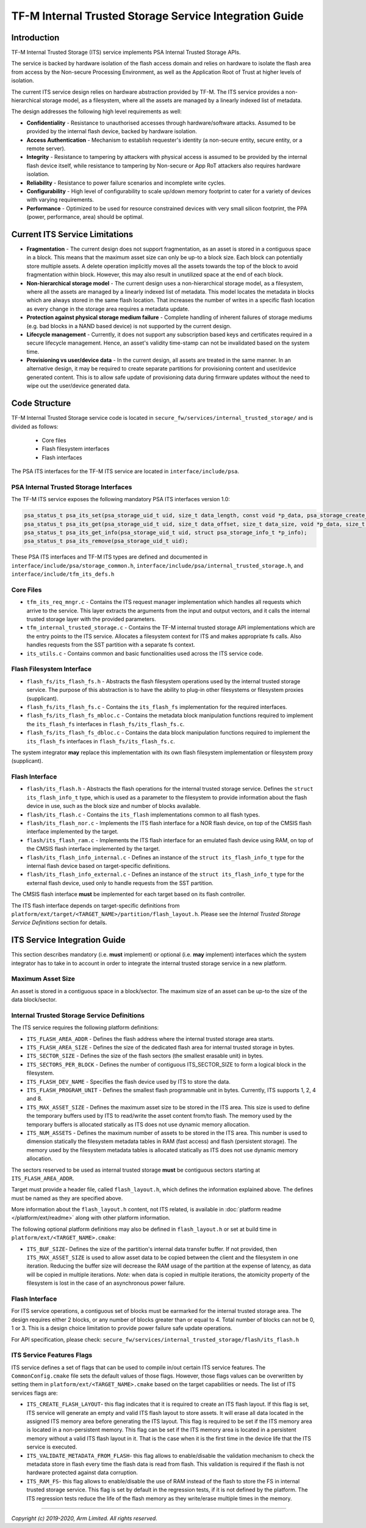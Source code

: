 #######################################################
TF-M Internal Trusted Storage Service Integration Guide
#######################################################

************
Introduction
************
TF-M Internal Trusted Storage (ITS) service implements PSA Internal Trusted
Storage APIs.

The service is backed by hardware isolation of the flash access domain and
relies on hardware to isolate the flash area from access by the Non-secure
Processing Environment, as well as the Application Root of Trust at higher
levels of isolation.

The current ITS service design relies on hardware abstraction provided by TF-M.
The ITS service provides a non-hierarchical storage model, as a filesystem,
where all the assets are managed by a linearly indexed list of metadata.

The design addresses the following high level requirements as well:

- **Confidentiality** - Resistance to unauthorised accesses through
  hardware/software attacks. Assumed to be provided by the internal flash
  device, backed by hardware isolation.

- **Access Authentication** - Mechanism to establish requester's identity (a
  non-secure entity, secure entity, or a remote server).

- **Integrity** - Resistance to tampering by attackers with physical access is
  assumed to be provided by the internal flash device itself, while resistance
  to tampering by Non-secure or App RoT attackers also requires hardware
  isolation.

- **Reliability** - Resistance to power failure scenarios and incomplete write
  cycles.

- **Configurability** - High level of configurability to scale up/down memory
  footprint to cater for a variety of devices with varying requirements.

- **Performance** - Optimized to be used for resource constrained devices with
  very small silicon footprint, the PPA (power, performance, area) should be
  optimal.

*******************************
Current ITS Service Limitations
*******************************
- **Fragmentation** - The current design does not support fragmentation, as an
  asset is stored in a contiguous space in a block. This means that the maximum
  asset size can only be up-to a block size. Each block can potentially store
  multiple assets.
  A delete operation implicitly moves all the assets towards the top of the
  block to avoid fragmentation within block. However, this may also result in
  unutilized space at the end of each block.

- **Non-hierarchical storage model** - The current design uses a
  non-hierarchical storage model, as a filesystem, where all the assets are
  managed by a linearly indexed list of metadata. This model locates the
  metadata in blocks which are always stored in the same flash location. That
  increases the number of writes in a specific flash location as every change in
  the storage area requires a metadata update.

- **Protection against physical storage medium failure** - Complete handling of
  inherent failures of storage mediums (e.g. bad blocks in a NAND based device)
  is not supported by the current design.

- **Lifecycle management** - Currently, it does not support any subscription
  based keys and certificates required in a secure lifecycle management. Hence,
  an asset's validity time-stamp can not be invalidated based on the system
  time.

- **Provisioning vs user/device data** - In the current design, all assets are
  treated in the same manner. In an alternative design, it may be required to
  create separate partitions for provisioning content and user/device generated
  content. This is to allow safe update of provisioning data during firmware
  updates without the need to wipe out the user/device generated data.

**************
Code Structure
**************
TF-M Internal Trusted Storage service code is located in
``secure_fw/services/internal_trusted_storage/`` and is divided as follows:

    - Core files
    - Flash filesystem interfaces
    - Flash interfaces

The PSA ITS interfaces for the TF-M ITS service are located in
``interface/include/psa``.

PSA Internal Trusted Storage Interfaces
=======================================

The TF-M ITS service exposes the following mandatory PSA ITS interfaces
version 1.0:

.. code-block:: c

    psa_status_t psa_its_set(psa_storage_uid_t uid, size_t data_length, const void *p_data, psa_storage_create_flags_t create_flags);
    psa_status_t psa_its_get(psa_storage_uid_t uid, size_t data_offset, size_t data_size, void *p_data, size_t *p_data_length);
    psa_status_t psa_its_get_info(psa_storage_uid_t uid, struct psa_storage_info_t *p_info);
    psa_status_t psa_its_remove(psa_storage_uid_t uid);

These PSA ITS interfaces and TF-M ITS types are defined and documented in
``interface/include/psa/storage_common.h``,
``interface/include/psa/internal_trusted_storage.h``, and
``interface/include/tfm_its_defs.h``

Core Files
==========
- ``tfm_its_req_mngr.c`` - Contains the ITS request manager implementation which
  handles all requests which arrive to the service. This layer extracts the
  arguments from the input and output vectors, and it calls the internal trusted
  storage layer with the provided parameters.

- ``tfm_internal_trusted_storage.c`` - Contains the TF-M internal trusted
  storage API implementations which are the entry points to the ITS service.
  Allocates a filesystem context for ITS and makes appropriate fs calls. Also
  handles requests from the SST partition with a separate fs context.

- ``its_utils.c`` - Contains common and basic functionalities used across the
  ITS service code.

Flash Filesystem Interface
==========================
- ``flash_fs/its_flash_fs.h`` - Abstracts the flash filesystem operations used
  by the internal trusted storage service. The purpose of this abstraction is to
  have the ability to plug-in other filesystems or filesystem proxies
  (supplicant).

- ``flash_fs/its_flash_fs.c`` - Contains the ``its_flash_fs`` implementation for
  the required interfaces.

- ``flash_fs/its_flash_fs_mbloc.c`` - Contains the metadata block manipulation
  functions required to implement the ``its_flash_fs`` interfaces in
  ``flash_fs/its_flash_fs.c``.

- ``flash_fs/its_flash_fs_dbloc.c`` - Contains the data block manipulation
  functions required to implement the ``its_flash_fs`` interfaces in
  ``flash_fs/its_flash_fs.c``.

The system integrator **may** replace this implementation with its own
flash filesystem implementation or filesystem proxy (supplicant).

Flash Interface
===============
- ``flash/its_flash.h`` - Abstracts the flash operations for the internal
  trusted storage service. Defines the ``struct its_flash_info_t`` type, which
  is used as a parameter to the filesystem to provide information about the
  flash device in use, such as the block size and number of blocks available.

- ``flash/its_flash.c`` - Contains the ``its_flash`` implementations common to
  all flash types.

- ``flash/its_flash_nor.c`` - Implements the ITS flash interface for a NOR flash
  device, on top of the CMSIS flash interface implemented by the target.

- ``flash/its_flash_ram.c`` - Implements the ITS flash interface for an emulated
  flash device using RAM, on top of the CMSIS flash interface implemented by the
  target.

- ``flash/its_flash_info_internal.c`` - Defines an instance of the
  ``struct its_flash_info_t`` type for the internal flash device based on
  target-specific definitions.

- ``flash/its_flash_info_external.c`` - Defines an instance of the
  ``struct its_flash_info_t`` type for the external flash device, used only to
  handle requests from the SST partition.

The CMSIS flash interface **must** be implemented for each target based on its
flash controller.

The ITS flash interface depends on target-specific definitions from
``platform/ext/target/<TARGET_NAME>/partition/flash_layout.h``.
Please see the `Internal Trusted Storage Service Definitions` section for
details.

*****************************
ITS Service Integration Guide
*****************************
This section describes mandatory (i.e. **must** implement) or optional
(i.e. **may** implement) interfaces which the system integrator has to take in
to account in order to integrate the internal trusted storage service in a new
platform.

Maximum Asset Size
==================
An asset is stored in a contiguous space in a block/sector. The maximum size of
an asset can be up-to the size of the data block/sector.

Internal Trusted Storage Service Definitions
============================================
The ITS service requires the following platform definitions:

- ``ITS_FLASH_AREA_ADDR`` - Defines the flash address where the internal trusted
  storage area starts.
- ``ITS_FLASH_AREA_SIZE`` - Defines the size of the dedicated flash area for
  internal trusted storage in bytes.
- ``ITS_SECTOR_SIZE`` - Defines the size of the flash sectors (the smallest
  erasable unit) in bytes.
- ``ITS_SECTORS_PER_BLOCK`` - Defines the number of contiguous ITS_SECTOR_SIZE
  to form a logical block in the filesystem.
- ``ITS_FLASH_DEV_NAME`` - Specifies the flash device used by ITS to store the
  data.
- ``ITS_FLASH_PROGRAM_UNIT`` - Defines the smallest flash programmable unit in
  bytes. Currently, ITS supports 1, 2, 4 and 8.
- ``ITS_MAX_ASSET_SIZE`` - Defines the maximum asset size to be stored in the
  ITS area. This size is used to define the temporary buffers used by ITS to
  read/write the asset content from/to flash. The memory used by the temporary
  buffers is allocated statically as ITS does not use dynamic memory allocation.
- ``ITS_NUM_ASSETS`` - Defines the maximum number of assets to be stored in the
  ITS area. This number is used to dimension statically the filesystem metadata
  tables in RAM (fast access) and flash (persistent storage). The memory used by
  the filesystem metadata tables is allocated statically as ITS does not use
  dynamic memory allocation.

The sectors reserved to be used as internal trusted storage **must** be
contiguous sectors starting at ``ITS_FLASH_AREA_ADDR``.

Target must provide a header file, called ``flash_layout.h``, which defines the
information explained above. The defines must be named as they are specified
above.

More information about the ``flash_layout.h`` content, not ITS related, is
available in :doc:`platform readme </platform/ext/readme>` along with other
platform information.

The following optional platform definitions may also be defined in
``flash_layout.h`` or set at build time in ``platform/ext/<TARGET_NAME>.cmake``:

- ``ITS_BUF_SIZE``- Defines the size of the partition's internal data transfer
  buffer. If not provided, then ``ITS_MAX_ASSET_SIZE`` is used to allow asset
  data to be copied between the client and the filesystem in one iteration.
  Reducing the buffer size will decrease the RAM usage of the partition at the
  expense of latency, as data will be copied in multiple iterations. *Note:*
  when data is copied in multiple iterations, the atomicity property of the
  filesystem is lost in the case of an asynchronous power failure.

Flash Interface
===============
For ITS service operations, a contiguous set of blocks must be earmarked for
the internal trusted storage area. The design requires either 2 blocks, or any
number of blocks greater than or equal to 4. Total number of blocks can not be
0, 1 or 3. This is a design choice limitation to provide power failure safe
update operations.

For API specification, please check:
``secure_fw/services/internal_trusted_storage/flash/its_flash.h``

ITS Service Features Flags
==========================
ITS service defines a set of flags that can be used to compile in/out certain
ITS service features. The ``CommonConfig.cmake`` file sets the default values
of those flags. However, those flags values can be overwritten by setting them
in ``platform/ext/<TARGET_NAME>.cmake`` based on the target capabilities or
needs. The list of ITS services flags are:

- ``ITS_CREATE_FLASH_LAYOUT``- this flag indicates that it is required
  to create an ITS flash layout. If this flag is set, ITS service will
  generate an empty and valid ITS flash layout to store assets. It will
  erase all data located in the assigned ITS memory area before generating
  the ITS layout. This flag is required to be set if the ITS memory area
  is located in a non-persistent memory. This flag can be set if the ITS
  memory area is located in a persistent memory without a valid ITS flash
  layout in it. That is the case when it is the first time in the device
  life that the ITS service is executed.
- ``ITS_VALIDATE_METADATA_FROM_FLASH``- this flag allows to
  enable/disable the validation mechanism to check the metadata store in flash
  every time the flash data is read from flash. This validation is required
  if the flash is not hardware protected against data corruption.
- ``ITS_RAM_FS``- this flag allows to enable/disable the use of RAM
  instead of the flash to store the FS in internal trusted storage service. This
  flag is set by default in the regression tests, if it is not defined by the
  platform. The ITS regression tests reduce the life of the flash memory
  as they write/erase multiple times in the memory.

--------------

*Copyright (c) 2019-2020, Arm Limited. All rights reserved.*
